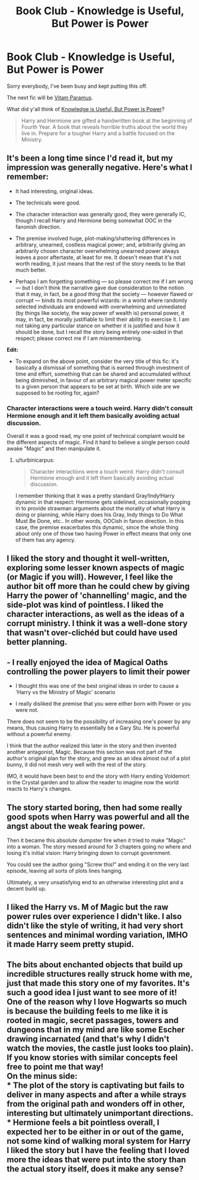 #+TITLE: Book Club - Knowledge is Useful, But Power is Power

* Book Club - Knowledge is Useful, But Power is Power
:PROPERTIES:
:Author: denarii
:Score: 12
:DateUnix: 1418686141.0
:DateShort: 2014-Dec-16
:FlairText: Discussion
:END:
Sorry everybody, I've been busy and kept putting this off.

The next fic will be [[https://www.fanfiction.net/s/9444529/1/Vitam-Paramus][Vitam Paramus]].

What did y'all think of [[https://www.fanfiction.net/s/8215565/1/Knowledge-is-Useful-But-Power-is-Power][Knowledge is Useful, But Power is Power]]?

#+begin_quote
  Harry and Hermione are gifted a handwritten book at the beginning of Fourth Year. A book that reveals horrible truths about the world they live in. Prepare for a tougher Harry and a battle focused on the Ministry.
#+end_quote


** It's been a long time since I'd read it, but my impression was generally negative. Here's what I remember:

- It had interesting, original ideas.

- The technicals were good.

- The character interaction was generally good, they were generally IC, though I recall Harry and Hermione being somewhat OOC in the fanonish direction.

- The premise involved huge, plot-making/shattering differences in arbitrary, unearned, costless magical power; and, arbitrarily giving an arbitrarily chosen character overwhelming unearned power always leaves a poor aftertaste, at least for me. It doesn't mean that it's not worth reading, it just means that the rest of the story needs to be that much better.

- Perhaps I am forgetting something --- so please correct me if I am wrong --- but I don't think the narrative gave due consideration to the notion that it may, in fact, be a /good thing/ that the society --- however flawed or corrupt --- binds its most powerful wizards: in a world where randomly selected individuals are endowed with overwhelming and unmediated (by things like society, the way power of wealth is) personal power, it may, in fact, be morally justifiable to limit their ability to exercise it. I am not taking any particular stance on whether it is justified and how it should be done, but I recall the story being entirely one-sided in that respect; please correct me if I am misremembering.

*Edit:*

- To expand on the above point, consider the very title of this fic: it's basically a dismissal of something that is earned through investment of time and effort, something that can be shared and accumulated without being diminished, in favour of an arbitrary magical power meter specific to a given person that appears to be set at birth. Which side are we supposed to be rooting for, again?
:PROPERTIES:
:Author: turbinicarpus
:Score: 7
:DateUnix: 1418755443.0
:DateShort: 2014-Dec-16
:END:

*** Character interactions were a touch weird. Harry didn't consult Hermione enough and it left them basically avoiding actual discussion.

Overall it was a good read, my one point of technical complaint would be the different aspects of magic. Find it hard to believe a single person could awake "Magic" and then manipulate it.
:PROPERTIES:
:Author: DZCreeper
:Score: 6
:DateUnix: 1419247353.0
:DateShort: 2014-Dec-22
:END:

**** u/turbinicarpus:
#+begin_quote
  Character interactions were a touch weird. Harry didn't consult Hermione enough and it left them basically avoiding actual discussion.
#+end_quote

I remember thinking that it was a pretty standard Gray!Indy!Harry dynamic in that respect: Hermione gets sidelined, occasionally popping in to provide strawman arguments about the morality of what Harry is doing or planning, while Harry does his Gray, Indy things to Do What Must Be Done, etc.. In other words, OOCish in fanon direction. In this case, the premise exacerbates this dynamic, since the whole thing about only one of those two having Power in effect means that only one of them has any agency.
:PROPERTIES:
:Author: turbinicarpus
:Score: 4
:DateUnix: 1419283859.0
:DateShort: 2014-Dec-23
:END:


** I liked the story and thought it well-written, exploring some lesser known aspects of magic (or Magic if you will). However, I feel like the author bit off more than he could chew by giving Harry the power of 'channelling' magic, and the side-plot was kind of pointless. I liked the character interactions, as well as the ideas of a corrupt ministry. I think it was a well-done story that wasn't over-clichéd but could have used better planning.
:PROPERTIES:
:Author: play_the_puck
:Score: 6
:DateUnix: 1418698363.0
:DateShort: 2014-Dec-16
:END:


** - I really enjoyed the idea of Magical Oaths controlling the power players to limit their power

- I thought this was one of the best original ideas in order to cause a 'Harry vs the Ministry of Magic' scenario

- I really disliked the premise that you were either born with Power or you were not.

There does not seem to be the possibility of increasing one's power by any means, thus causing Harry to essentially be a Gary Stu. He is powerful without a powerful enemy.

I think that the author realized this later in the story and then invented another antagonist, Magic. Because this section was not part of the author's original plan for the story, and grew as an idea almost out of a plot bunny, it did not mesh very well with the rest of the story.

IMO, it would have been best to end the story with Harry ending Voldemort in the Crystal garden and to allow the reader to imagine now the world reacts to Harry's changes.
:PROPERTIES:
:Author: Nkari
:Score: 5
:DateUnix: 1418882789.0
:DateShort: 2014-Dec-18
:END:


** The story started boring, then had some really good spots when Harry was powerful and all the angst about the weak fearing power.

Then it became this absolute dumpster fire when it tried to make "Magic" into a woman. The story messed around for 3 chapters going no where and losing it's initial vision: Harry bringing down to corrupt government.

You could see the author going "Screw this!" and ending it on the very last episode, leaving all sorts of plots lines hanging.

Ultimately, a very unsatisfying end to an otherwise interesting plot and a decent build up.
:PROPERTIES:
:Author: Snowstormzzz
:Score: 5
:DateUnix: 1419233613.0
:DateShort: 2014-Dec-22
:END:


** I liked the Harry vs. M of Magic but the raw power rules over experience I didn't like. I also didn't like the style of writing, it had very short sentences and minimal wording variation, IMHO it made Harry seem pretty stupid.
:PROPERTIES:
:Score: 3
:DateUnix: 1420197617.0
:DateShort: 2015-Jan-02
:END:


** The bits about enchanted objects that build up incredible structures really struck home with me, just that made this story one of my favorites. It's such a good idea I just want to see more of it!\\
One of the reason why I love Hogwarts so much is because the building feels to me like it is rooted in magic, secret passages, towers and dungeons that in my mind are like some Escher drawing incarnated (and that's why I didn't watch the movies, the castle just looks too plain). If you know stories with similar concepts feel free to point me that way!\\
On the minus side:\\
* The plot of the story is captivating but fails to deliver in many aspects and after a while strays from the original path and wonders off in other, interesting but ultimately unimportant directions.\\
* Hermione feels a bit pointless overall, I expected her to be either in or out of the game, not some kind of walking moral system for Harry\\
I liked the story but I have the feeling that I loved more the ideas that were put into the story than the actual story itself, does it make any sense?
:PROPERTIES:
:Author: AnthropAntor
:Score: 2
:DateUnix: 1419888617.0
:DateShort: 2014-Dec-30
:END:
